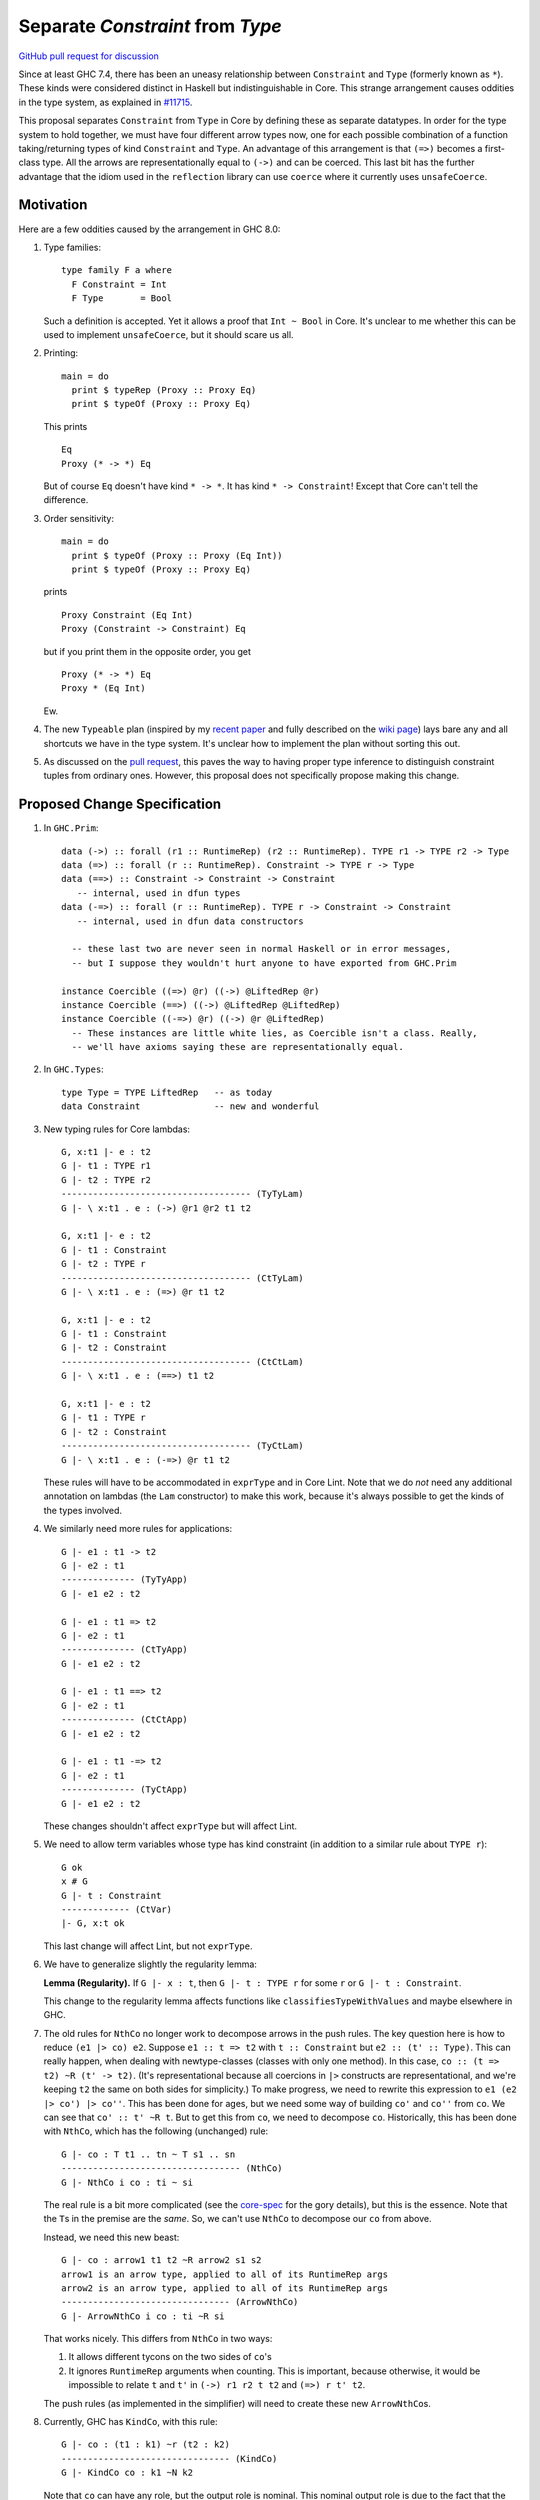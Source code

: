.. proposal-number:: Leave blank. This will be filled in when the proposal is
                     accepted.

.. trac-ticket:: Leave blank. This will eventually be filled with the Trac
                 ticket number which will track the progress of the
                 implementation of the feature.

.. implemented:: Leave blank. This will be filled in with the first GHC version which
                 implements the described feature.

.. highlight:: haskell

Separate `Constraint` from `Type`
=================================

`GitHub pull request for discussion <https://github.com/ghc-proposals/ghc-proposals/pull/32>`_

Since at least GHC 7.4, there has been an uneasy relationship between ``Constraint`` and ``Type`` (formerly known as ``*``). These
kinds were considered distinct in Haskell but indistinguishable in Core. This strange arrangement causes oddities in the
type system, as explained in `#11715 <https://ghc.haskell.org/trac/ghc/ticket/11715>`_.

This proposal separates ``Constraint`` from ``Type`` in Core by defining these as separate
datatypes. In order for the type system to hold together, we must have four different
arrow types now, one for each possible combination of a function taking/returning types
of kind ``Constraint`` and ``Type``. An advantage of this arrangement is that ``(=>)``
becomes a first-class type. All the arrows are representationally equal to ``(->)``
and can be coerced. This last bit has the further advantage that the idiom used
in the ``reflection`` library can use ``coerce`` where it currently uses ``unsafeCoerce``.

Motivation
------------
Here are a few oddities caused by the arrangement in GHC 8.0:

1. Type families::

       type family F a where
         F Constraint = Int
         F Type       = Bool

   Such a definition is accepted. Yet it allows a proof that ``Int ~ Bool`` in Core. It's unclear to me whether this can be used to implement ``unsafeCoerce``, but it should scare us all.

2. Printing::

      main = do
        print $ typeRep (Proxy :: Proxy Eq)
        print $ typeOf (Proxy :: Proxy Eq)

   This prints ::

      Eq
      Proxy (* -> *) Eq

   But of course ``Eq`` doesn't have kind ``* -> *``. It has kind ``* -> Constraint``! Except that Core can't tell the difference.


3. Order sensitivity::

      main = do
        print $ typeOf (Proxy :: Proxy (Eq Int))
        print $ typeOf (Proxy :: Proxy Eq)

   prints ::

      Proxy Constraint (Eq Int)
      Proxy (Constraint -> Constraint) Eq

   but if you print them in the opposite order, you get ::

      Proxy (* -> *) Eq
      Proxy * (Eq Int)

   Ew.

4. The new ``Typeable`` plan (inspired by my `recent paper <http://cs.brynmawr.edu/~rae/papers/2016/dynamic/dynamic.pdf>`_
   and fully described on the `wiki page <https://ghc.haskell.org/trac/ghc/wiki/Typeable/BenGamari>`_)
   lays bare any and all shortcuts we have in the type system. It's unclear how to implement the plan without
   sorting this out.

5. As discussed on the `pull request <https://github.com/ghc-proposals/ghc-proposals/pull/32#issuecomment-271881898>`_, this
   paves the way to having proper type inference to distinguish constraint tuples from ordinary ones. However, this proposal
   does not specifically propose making this change.

Proposed Change Specification
-----------------------------

1. In ``GHC.Prim``::

       data (->) :: forall (r1 :: RuntimeRep) (r2 :: RuntimeRep). TYPE r1 -> TYPE r2 -> Type
       data (=>) :: forall (r :: RuntimeRep). Constraint -> TYPE r -> Type
       data (==>) :: Constraint -> Constraint -> Constraint
          -- internal, used in dfun types
       data (-=>) :: forall (r :: RuntimeRep). TYPE r -> Constraint -> Constraint
          -- internal, used in dfun data constructors
          
         -- these last two are never seen in normal Haskell or in error messages,
         -- but I suppose they wouldn't hurt anyone to have exported from GHC.Prim

       instance Coercible ((=>) @r) ((->) @LiftedRep @r)
       instance Coercible (==>) ((->) @LiftedRep @LiftedRep)
       instance Coercible ((-=>) @r) ((->) @r @LiftedRep)
         -- These instances are little white lies, as Coercible isn't a class. Really,
         -- we'll have axioms saying these are representationally equal.

2. In ``GHC.Types``::

       type Type = TYPE LiftedRep   -- as today
       data Constraint              -- new and wonderful

3. New typing rules for Core lambdas::

       G, x:t1 |- e : t2
       G |- t1 : TYPE r1
       G |- t2 : TYPE r2
       ------------------------------------ (TyTyLam)
       G |- \ x:t1 . e : (->) @r1 @r2 t1 t2

       G, x:t1 |- e : t2
       G |- t1 : Constraint
       G |- t2 : TYPE r
       ------------------------------------ (CtTyLam)
       G |- \ x:t1 . e : (=>) @r t1 t2

       G, x:t1 |- e : t2
       G |- t1 : Constraint
       G |- t2 : Constraint
       ------------------------------------ (CtCtLam)
       G |- \ x:t1 . e : (==>) t1 t2

       G, x:t1 |- e : t2
       G |- t1 : TYPE r
       G |- t2 : Constraint
       ------------------------------------ (TyCtLam)
       G |- \ x:t1 . e : (-=>) @r t1 t2

   These rules will have to be accommodated in ``exprType`` and in Core Lint.
   Note that we do *not* need any additional annotation on lambdas (the ``Lam``
   constructor) to make this work, because it's always possible to get the
   kinds of the types involved.

4. We similarly need more rules for applications::

       G |- e1 : t1 -> t2
       G |- e2 : t1
       -------------- (TyTyApp)
       G |- e1 e2 : t2

       G |- e1 : t1 => t2
       G |- e2 : t1
       -------------- (CtTyApp)
       G |- e1 e2 : t2

       G |- e1 : t1 ==> t2
       G |- e2 : t1
       -------------- (CtCtApp)
       G |- e1 e2 : t2

       G |- e1 : t1 -=> t2
       G |- e2 : t1
       -------------- (TyCtApp)
       G |- e1 e2 : t2

   These changes shouldn't affect ``exprType`` but will affect Lint.
       
5. We need to allow term variables whose type has kind constraint (in addition to a
   similar rule about ``TYPE r``)::

       G ok
       x # G
       G |- t : Constraint
       ------------- (CtVar)
       |- G, x:t ok

   This last change will affect Lint, but not ``exprType``.

6. We have to generalize slightly the regularity lemma:

   **Lemma (Regularity).** If ``G |- x : t``, then ``G |- t : TYPE r`` for some ``r`` or
   ``G |- t : Constraint``.

   This change to the regularity lemma affects functions like ``classifiesTypeWithValues``
   and maybe elsewhere in GHC.


7. The old rules for ``NthCo`` no longer work to decompose arrows in the push rules.
   The key question here is how to reduce ``(e1 |> co) e2``. Suppose ``e1 :: t => t2``
   with
   ``t :: Constraint`` but ``e2 :: (t' :: Type)``. This can really happen, when dealing
   with newtype-classes (classes with only one method). In this case,
   ``co :: (t => t2) ~R (t' -> t2)``. (It's representational because all coercions in ``|>``
   constructs are representational, and we're keeping ``t2`` the same on both sides for
   simplicity.) To make progress, we need to
   rewrite this expression to ``e1 (e2 |> co') |> co''``. This has been done for ages,
   but we need some way of building ``co'`` and ``co''`` from ``co``. We can see that
   ``co' :: t' ~R t``. But to get this from ``co``, we need to decompose ``co``.
   Historically, this has been done with ``NthCo``, which has the following (unchanged)
   rule::

       G |- co : T t1 .. tn ~ T s1 .. sn
       ---------------------------------- (NthCo)
       G |- NthCo i co : ti ~ si

   The real rule is a bit more complicated
   (see the `core-spec <https://github.com/ghc/ghc/blob/master/docs/core-spec/core-spec.pdf>`_
   for the gory details), but this is the essence. Note that the ``T``\s in the premise
   are the *same*. So, we can't use ``NthCo`` to decompose our ``co`` from above.

   Instead, we need this new beast::

       G |- co : arrow1 t1 t2 ~R arrow2 s1 s2
       arrow1 is an arrow type, applied to all of its RuntimeRep args
       arrow2 is an arrow type, applied to all of its RuntimeRep args
       -------------------------------- (ArrowNthCo)
       G |- ArrowNthCo i co : ti ~R si
   
   That works nicely. This differs from ``NthCo`` in two ways:

   1. It allows different tycons on the two sides of ``co``\'s

   2. It ignores ``RuntimeRep`` arguments when counting. This is important, because
      otherwise, it would be impossible to relate ``t`` and ``t'`` in ``(->) r1 r2 t t2``
      and ``(=>) r t' t2``.

   The push rules (as implemented in the simplifier) will need to create these new
   ``ArrowNthCo``\s.

8. Currently, GHC has ``KindCo``, with this rule::

       G |- co : (t1 : k1) ~r (t2 : k2)
       -------------------------------- (KindCo)
       G |- KindCo co : k1 ~N k2

   Note that ``co`` can have any role, but the output role is nominal. This nominal
   output role is due to the fact that the coercion in ``ty |> co`` is always nominal
   (i.e., no roles in kinds). However, such a rule is disastrous if we have ``(=>) ~R (->)``
   and similar. (It's also disastrous with newtype-classes.) So, we weaken it to ::

       G |- co : (t1 : k1) ~N (t2 : k2)
       -------------------------------- (KindCo)
       G |- KindCo co : k1 ~N k2

   The only difference is the nominal requirement on ``co``. There is discussion below
   as to why this change shouldn't affect anyone except type theorists.

9. The constraint solver must be taught to be aware of the representational
   equalities among the different arrows. This will happen at the same time as newtype-unwrapping
   during canonicalizing representational equality constraints.
    
Effect and Interactions
-----------------------
This change should have no effect on 99% of Haskell code out there. It's mostly an internal
reorganization, affecting only power users and type theorists. See the motivation for examples
of where this comes up.

Speaking of type theory: There is no proof that the new system is consistent. I believe
strongly that it is, but I have not proved it. I believe this because the new arrows really
*are* representationally equal, in that they have the same runtime representation (a closure).
And the arrows really are injective w.r.t. representational equality in their arguments
and results. Thus, the new ``ArrowNthCo`` coercion seems to be safe. Weakening ``KindCo``
can't destroy consistency, as it's making a coercion *weaker*. My tiny argument in this
paragraph is nowhere near a proof, which is left as an exercise for the reader.

One likely non-effect is the weakening of ``KindCo``. This makes Core a tad bit less
expressive, but I don't think anyone can write Haskell code that needs this corner of
Core expressiveness.  In order to see the lost expressiveness, you would need to have
a heterogeneous representational coercion. The user-accessible ``Coercible`` class is
*homogeneous*, so creating
one seems impossible in user code.
(GHC certainly could internally. But it doesn't.) So we should be OK here.

Another non-effect is that this version of this proposal is fully compatible with
the generalized kind of ``(->)``. Earlier versions of this proposal were not
(see `this comment <https://phabricator.haskell.org/D2038?id=10783#inline-25457>`_).
Essentially, we could not weaken ``KindCo`` without destroying the type system.
In this version, because the arrows are different tycons, the subtle interplay
of features that caused problems previously doesn't arise. (Essentially, the new
``ArrowNthCo`` fills the gap left by the missing functionality of ``KindCo``. It's
a long story.)

A happy consequence of this proposal is that, I believe, the ``reification`` library
will no longer have to use ``unsafeCoerce`` to get from ``C a => b`` to ``a -> b``.
The only missing step is to teach the solver to reduce ``C a`` to ``a`` (when
we have ``class C a where meth :: a``). That's not part of this proposal, but it
would be very easy to do once this proposal is fully implemented.


Costs and Drawbacks
-------------------
This is both a simplification and a complication to the type system.

It's a simplification in that GHC will no longer have to maintain a separate ``tcEqType``
(which says that ``Constraint`` and ``Type`` are distinct) from ``eqType`` (which considers
them the same). There are knock-on effects, too, like no longer needing a separate
``coreView`` and ``tcView``.

It's a complication in that we have to add a lot of baggage to pull this off. This
is a fairly steep cost, when viewed in its entirety, above. But we trade a hacky, wonky
approach for a more principled one.

Alternatives
------------

1. Two earlier versions of this proposal argued for tinkering with ``TYPE`` and ``RuntimeRep``, either adding
   a new parameter to ``TYPE`` (representing constraintiness) or a new constructor to ``RuntimeRep`` (``ConstraintRep``).
   These were more subtle (in my opinion) than the current proposal (which is straightforward, if a bit heavy).
   They also had the disadvantage of allowing polymorphism where no one was asking for it -- tinkering with
   ``TYPE`` and ``RuntimeRep`` is good if we want constraintiness-polymorphism, but no one does. Those proposals
   required us to restrict the polymorphism, anyway. Those earlier proposals also were incompatible with
   newtype-classes, a problem this one sidesteps.

2. @int-index has argued very cogently and patiently for an alternative solution, whereby we allow ``Constraint ~ Type``
   in Haskell code, resolving the discrepancy between Haskell and Core in the opposite direction. This idea
   was originally proposed by Simon PJ `here <https://ghc.haskell.org/trac/ghc/ticket/11715#comment:9>`_, but he
   has since changed his mind on the idea. It's hard to summarize @int-index's arguments here beyond Simon's original
   proposal, but they are worthwhile reading if you're keen. The main drawbacks to the
   alternative proposal might be written by Edward Kmett `here <https://ghc.haskell.org/trac/ghc/ticket/11715#comment:31>`_.
   I confess I have not liked this idea much, but it's more from a language-design standpoint than from a type-safety
   standpoint (the alternative proposal appears type-safe to me). (@int-index has since backed off this point of view,
   as seen on the pull request)
   
3. Some potential future will allow roles in kinds. This is in contrast to today, where all kind casts ``(ty |> co)`` use
   a *nominal* coercion. (This is also in contrast to term-level casts ``(exp |> co)`` which use *representational*
   coercions.) @sweirich and collaborators are working on the theory behind this currently. Once this theory is complete,
   it seems we could introduce ``Constraint`` and have an axiom saying ``Constraint ~R Type``. Here, "representation"
   is fairly meaningless, but here is the intuition: nominal equalities should be inferred by GHC. That is, Haskell types
   that are nominally equal are considered interchangeable in a Haskell program. On the other hand, representational
   equalities are never inferred; a programmer must include some annotation saying where to use them. Currently, these
   annotations take the form of ``coerce``, a newtype constructor, or a newtype pattern-match. But it would also make sense
   to have ``(=>)`` be an "annotation" saying to cast a ``Constraint`` into a ``Type`` usable by ``(->)``. If it weren't
   for the fact that the theory isn't ready yet, this would seem to be the most appealing option.

I think the last option above will be the final resting place for all this. But that requires lots more theory first,
and would still require much of the baggage (in particular, ``ArrowNthCo``) that we see above.

Unresolved questions
--------------------
Is this idea type safe? I don't know for sure. The challenge has to do with the interaction between roles and
kind coercions, something yet to be studied in the literature. (My thesis cleverly avoids broaching the subject.)
When I hesitated on this point in a recent interaction with Simon, he rightly pointed out that we don't have
a proof for the status quo, so this new proposal doesn't make things any worse. My future hopefully holds
a mechanized proof of this all, but let's not wait for that future to arrive before making progress here.

Implementation Plan
-------------------
I volunteer to implement.
